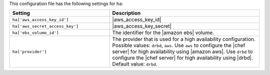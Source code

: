 .. The contents of this file are included in multiple topics.
.. This file should not be changed in a way that hinders its ability to appear in multiple documentation sets.

This configuration file has the following settings for ``ha``:

.. list-table::
   :widths: 200 300
   :header-rows: 1

   * - Setting
     - Description
   * - ``ha['aws_access_key_id']``
     - |aws_access_key_id|
   * - ``ha['aws_secret_access_key']``
     - |aws_access_key_secret|
   * - ``ha['ebs_volume_id']``
     - The identifier for the |amazon ebs| volume.
   * - ``ha['provider']``
     - The provider that is used for a high availability configuration. Possible values: ``drbd``, ``aws``. Use ``aws`` to configure the |chef server| for high availability using |amazon aws|. Use ``drbd`` to configure the |chef server| for high availability using |drbd|. Default value: ``drbd``.